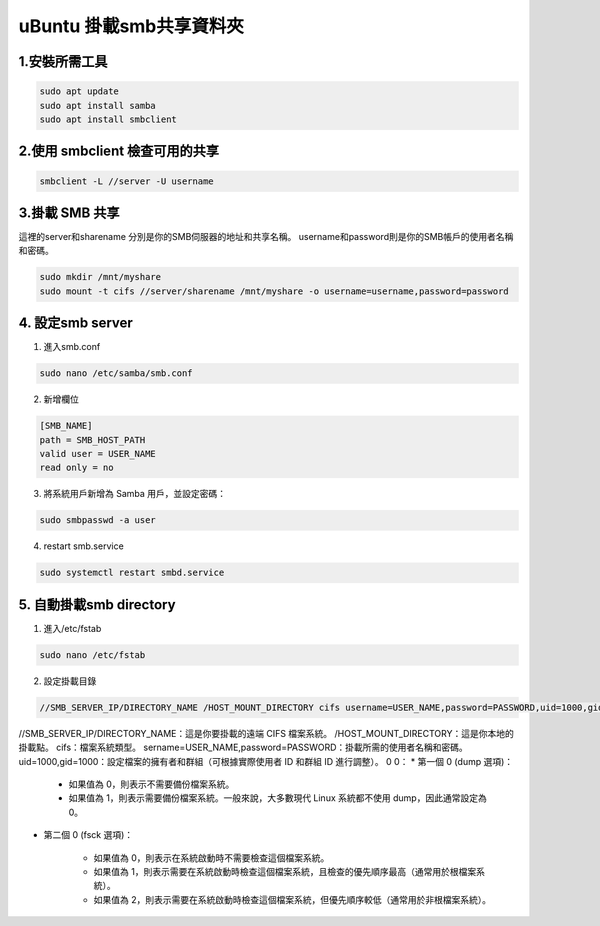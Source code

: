 ==========================================
uBuntu 掛載smb共享資料夾
==========================================

1.安裝所需工具
--------------------------

.. code-block:: bash

    sudo apt update
    sudo apt install samba
    sudo apt install smbclient

2.使用 smbclient 檢查可用的共享
-------------------------------

.. code-block:: bash

    smbclient -L //server -U username

3.掛載 SMB 共享
--------------------------

這裡的server和sharename 分別是你的SMB伺服器的地址和共享名稱。
username和password則是你的SMB帳戶的使用者名稱和密碼。

.. code-block:: bash

    sudo mkdir /mnt/myshare
    sudo mount -t cifs //server/sharename /mnt/myshare -o username=username,password=password

4. 設定smb server
--------------------------

1. 進入smb.conf

.. code-block:: bash

    sudo nano /etc/samba/smb.conf

2. 新增欄位

.. code-block:: bash

    [SMB_NAME]
    path = SMB_HOST_PATH
    valid user = USER_NAME
    read only = no

3. 將系統用戶新增為 Samba 用戶，並設定密碼：

.. code-block:: bash

    sudo smbpasswd -a user

4. restart smb.service

.. code-block:: bash

    sudo systemctl restart smbd.service

5. 自動掛載smb directory
-----------------------------

1. 進入/etc/fstab

.. code-block:: bash

    sudo nano /etc/fstab

2. 設定掛載目錄

.. code-block:: bash

    //SMB_SERVER_IP/DIRECTORY_NAME /HOST_MOUNT_DIRECTORY cifs username=USER_NAME,password=PASSWORD,uid=1000,gid=1000 0 0

//SMB_SERVER_IP/DIRECTORY_NAME：這是你要掛載的遠端 CIFS 檔案系統。
/HOST_MOUNT_DIRECTORY：這是你本地的掛載點。
cifs：檔案系統類型。
sername=USER_NAME,password=PASSWORD：掛載所需的使用者名稱和密碼。
uid=1000,gid=1000：設定檔案的擁有者和群組（可根據實際使用者 ID 和群組 ID 進行調整）。
0 0：
* 第一個 0 (dump 選項)：

    * 如果值為 0，則表示不需要備份檔案系統。
    * 如果值為 1，則表示需要備份檔案系統。一般來說，大多數現代 Linux 系統都不使用 dump，因此通常設定為 0。

* 第二個 0 (fsck 選項)：

    * 如果值為 0，則表示在系統啟動時不需要檢查這個檔案系統。
    * 如果值為 1，則表示需要在系統啟動時檢查這個檔案系統，且檢查的優先順序最高（通常用於根檔案系統）。
    * 如果值為 2，則表示需要在系統啟動時檢查這個檔案系統，但優先順序較低（通常用於非根檔案系統）。